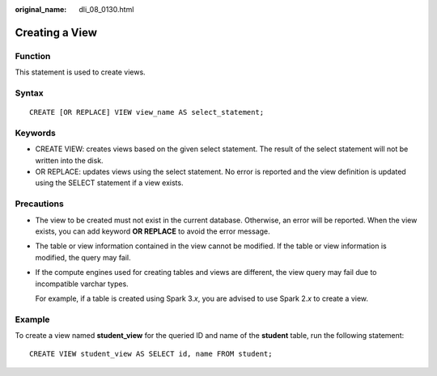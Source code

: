 :original_name: dli_08_0130.html

.. _dli_08_0130:

Creating a View
===============

Function
--------

This statement is used to create views.

Syntax
------

::

   CREATE [OR REPLACE] VIEW view_name AS select_statement;

Keywords
--------

-  CREATE VIEW: creates views based on the given select statement. The result of the select statement will not be written into the disk.
-  OR REPLACE: updates views using the select statement. No error is reported and the view definition is updated using the SELECT statement if a view exists.

Precautions
-----------

-  The view to be created must not exist in the current database. Otherwise, an error will be reported. When the view exists, you can add keyword **OR REPLACE** to avoid the error message.

-  The table or view information contained in the view cannot be modified. If the table or view information is modified, the query may fail.

-  If the compute engines used for creating tables and views are different, the view query may fail due to incompatible varchar types.

   For example, if a table is created using Spark 3.\ *x*, you are advised to use Spark 2.\ *x* to create a view.

Example
-------

To create a view named **student_view** for the queried ID and name of the **student** table, run the following statement:

::

   CREATE VIEW student_view AS SELECT id, name FROM student;
